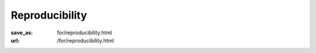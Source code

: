 Reproducibility
***************
:save_as: for/reproducibility.html
:url: /for/reproducibility.html


